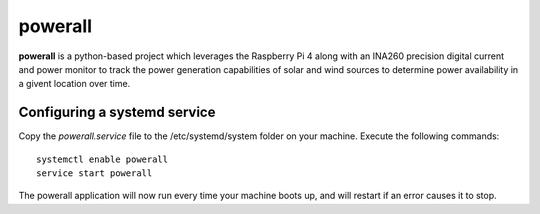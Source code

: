 ========
powerall
========

**powerall** is a python-based project which leverages the Raspberry Pi 4 along with an INA260
precision digital current and power monitor to track the power generation capabilities of solar
and wind sources to determine power availability in a givent location over time.

Configuring a systemd service
=============================

Copy the *powerall.service* file to the /etc/systemd/system folder on your machine.  Execute the following
commands::

    systemctl enable powerall
    service start powerall

The powerall application will now run every time your machine boots up, and will restart if an error
causes it to stop.
